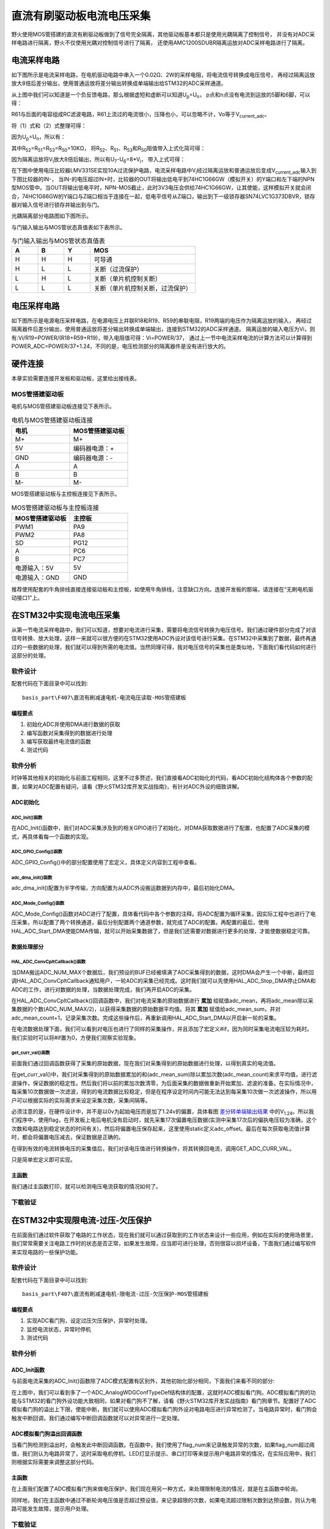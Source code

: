 .. vim: syntax=rst

直流有刷驱动板电流电压采集
==========================================

野火使用MOS管搭建的直流有刷驱动板做到了信号完全隔离，其他驱动板基本都只是使用光耦隔离了控制信号，
并没有对ADC采样电路进行隔离，野火不仅使用光耦对控制信号进行了隔离，
还使用AMC1200SDUBR隔离运放对ADC采样电路进行了隔离。

电流采样电路
------------------------------------------

如下图所示是电流采样电路，在电机驱动电路中串入一个0.02Ω、2W的采样电阻，将电流信号转换成电压信号，
再经过隔离运放放大8倍后差分输出，使用普通运放将差分输出转换成单端输出给STM32的ADC采样通道。

.. image:: ../media/current_sampling_circuit.png
   :align: center
   :alt: 电流采样电路
   :name: 电流采样电路

从上图中我们可以知道是一个负反馈电路，那么根据虚短和虚断可以知道U\ :sub:`p`\=U\ :sub:`n`\，
p点和n点没有电流到运放的5脚和6脚，可以得：

.. image:: ../media/有刷电机驱动运放公式1和2.png
   :align: center
   :alt: 差分转单端输出

R61与后面的电容组成RC滤波电路，R61上流过的电流很小，压降也小，可以忽略不计，Vo等于V\ :sub:`current_adc`\。

将（1）式和（2）式整理可得：

.. image:: ../media/有刷电机驱动运放公式3和4.png
   :align: center
   :alt: 差分转单端输出整理

因为U\ :sub:`p`\=U\ :sub:`n`\，所以有：

.. image:: ../media/有刷电机驱动运放公式合并.png
   :align: center
   :alt: 差分转单端输出合并

其中R\ :sub:`52`\=R\ :sub:`51`\=R\ :sub:`53`\=R\ :sub:`50`\=10KΩ，
将R\ :sub:`52`\、R\ :sub:`51`\、R\ :sub:`53`\和R\ :sub:`50`\阻值带入上式化简可得：

.. image:: ../media/有刷电机驱动运放公式化简.png
   :align: center
   :alt: 差分转单端输出化简

因为隔离运放将V\ :sub:`i`\放大8倍后输出，所以有U\ :sub:`7`\-U\ :sub:`6`\=8*V\ :sub:`i`\，
带入上式可得：

.. image:: ../media/有刷电机驱动运放公式结果.png
   :align: center
   :alt: 差分转单端输出结果
   :name: 差分转单端输出结果


在下图中使用电压比较器LMV331SE实现10A过流保护电路，电流采样电路中V\ :sub:`i`\经过隔离运放和普通运放后变成V\ :sub:`current_adc`\输入到下图比较器的IN-，
当IN-的电压超过IN+时，比较器的OUT将输出低电平到74HC1G66GW（模拟开关）的Y端口和左下端的NPN型MOS管中。当OUT将输出低电平时，NPN-MOS截止，此时3V3电压会供给74HC1G66GW，让其使能，这样模拟开关就会闭合，74HC1G66GW的Y端口与Z端口相当于连接在一起，低电平信号从Z端口，输出到下一级锁存器SN74LVC1G373DBVR，锁存器对输入信号进行锁存并输出到与门。

.. image:: ../media/voltage_comparator.png
   :align: center
   :alt: 电压比较器

光耦隔离部分电路图如下图所示。

.. image:: ../media/有刷-光耦-与门-隔离.png
   :align: center
   :alt: 光耦隔离部分

与门输入输出与MOS管状态真值表如下表所示。

.. list-table:: 与门输入输出与MOS管状态真值表
    :widths: 15 15 15 60
    :header-rows: 1

    * - A
      - B
      - Y
      - MOS
    * - H
      - H
      - H
      - 可导通
    * - H
      - L
      - L
      - 关断（过流保护）
    * - L
      - H
      - L
      - 关断（单片机控制关断）
    * - L
      - L
      - L
      - 关断（单片机控制关断，过流保护）

电压采样电路
------------------------------------------

如下图所示是电源电压采样电路，在电源电压上并联R18和R19、R59的串联电阻，R19两端的电压作为隔离运放的输入，
再经过隔离器件后差分输出，使用普通运放将差分输出转换成单端输出，连接到STM32的ADC采样通道。
隔离运放的输入电压为Vi，则有:Vi/R19=POWER/(R18+R59+R19)，带入电阻值可得：Vi=POWER/37，
通过上一节中电流采样电流的计算方法可以计算得到POWER_ADC=POWER/37+1.24，不同的是，电压检测部分的隔离器件是没有进行放大的。

.. image:: ../media/有刷电源电压采集.png
   :align: center
   :alt: 有刷电源电压采集电路图


硬件连接
--------------

本章实验需要连接开发板和驱动板，这里给出接线表。

MOS管搭建驱动板
^^^^^^^^^^^^^^^^^^^^^^^^^^^^^^^^^

电机与MOS管搭建驱动板连接见下表所示。

.. list-table:: 电机与MOS管搭建驱动板连接
    :widths: 20 20
    :header-rows: 1

    * - 电机
      - MOS管搭建驱动板
    * - M+
      - M+
    * - 5V
      - 编码器电源：+
    * - GND
      - 编码器电源：-
    * - A
      - A
    * - B
      - B
    * - M-
      - M-

MOS管搭建驱动板与主控板连接见下表所示。

.. list-table:: MOS管搭建驱动板与主控板连接
    :widths: 20 20
    :header-rows: 1

    * - MOS管搭建驱动板
      - 主控板
    * - PWM1
      - PA9
    * - PWM2
      - PA8
    * - SD
      - PG12
    * - A
      - PC6
    * - B
      - PC7
    * - 电源输入：5V
      - 5V
    * - 电源输入：GND
      - GND

推荐使用配套的牛角排线直接连接驱动板和主控板，如使用牛角排线，注意缺口方向。连接开发板的那端，请连接在“无刷电机驱动接口1”上。

在STM32中实现电流电压采集
------------------------------------------

从第一节电流采样电路中，我们可以知道，想要对电流进行采集，需要将电流信号转换为电压信号。我们通过硬件部分完成了对该信号转换、放大处理，这样一来就可以很方便的在STM32使用ADC外设对该信号进行采集。在STM32中采集到了数据，最终再通过的一些数据的处理，我们就可以得到所需的电流值。当然同理可得，我对电压信号的采集也是类似地，下面我们看代码如何进行这部分的处理。

软件设计
^^^^^^^^^^^^^^^^^^^^^
配套代码在下面目录中可以找到:

.. highlight:: sh

::

   basis_part\F407\直流有刷减速电机-电流电压读取-MOS管搭建板


编程要点
"""""""""""""""""

(1) 初始化ADC并使用DMA进行数据的获取
(2) 编写函数对采集得到的数据进行处理
(3) 编写获取最终电流值的函数
(4) 测试代码

软件分析
^^^^^^^^^^^^^^^^^^^^^

时钟等其他相关的初始化与前面工程相同，这里不过多赘述，我们直接看ADC初始化的代码，看ADC初始化结构体各个参数的配置，如果对ADC配置有疑问，请看《野火STM32库开发实战指南》，有针对ADC外设的细致讲解。

ADC初始化
"""""""""""""""""""""""""""

ADC_Init()函数
*****************

.. code-block:: c
   :caption: ADC_Init()函数
   :linenos:

   /**
   * @brief  电流采集初始化
   * @param  无
   * @retval 无
   */
   void ADC_Init(void)
   {
      ADC_GPIO_Config();
      adc_dma_init();
      ADC_Mode_Config();
   }

在ADC_Init()函数中，我们对ADC采集涉及到的相关GPIO进行了初始化，对DMA获取数据进行了配置，也配置了ADC采集的模式，再具体看每一个函数的实现。

ADC_GPIO_Config()函数
**********************************

.. code-block:: c
   :caption: ADC_GPIO_Config()函数
   :linenos:

   /**
   * @brief  ADC 通道引脚初始化
   * @param  无
   * @retval 无
   */
   static void ADC_GPIO_Config(void)
   {
      GPIO_InitTypeDef GPIO_InitStructure;
      // 使能 GPIO 时钟
      CURR_ADC_GPIO_CLK_ENABLE();
      VBUS_GPIO_CLK_ENABLE();
      // 配置 IO
      GPIO_InitStructure.Pin = CURR_ADC_GPIO_PIN;
      GPIO_InitStructure.Mode = GPIO_MODE_ANALOG;	    
      GPIO_InitStructure.Pull = GPIO_NOPULL ; //不上拉不下拉
      HAL_GPIO_Init(CURR_ADC_GPIO_PORT, &GPIO_InitStructure);	

      GPIO_InitStructure.Pin = VBUS_GPIO_PIN;
      HAL_GPIO_Init(VBUS_GPIO_PORT, &GPIO_InitStructure);	
   }

ADC_GPIO_Config()中的部分配置使用了宏定义，具体定义内容到工程中查看。

adc_dma_init()函数
**********************************

.. code-block:: c
   :caption: adc_dma_init()函数
   :linenos:

   void adc_dma_init(void)
   {
      // ------------------DMA Init 结构体参数 初始化--------------------------
      // ADC1使用DMA2，数据流0，通道0，这个是手册固定死的
      // 开启DMA时钟
      CURR_ADC_DMA_CLK_ENABLE();
      // 数据传输通道
      DMA_Init_Handle.Instance = CURR_ADC_DMA_STREAM;
      // 数据传输方向为外设到存储器	
      DMA_Init_Handle.Init.Direction = DMA_PERIPH_TO_MEMORY;
      // 外设寄存器只有一个，地址不用递增
      DMA_Init_Handle.Init.PeriphInc = DMA_PINC_DISABLE;
      // 存储器地址固定
      DMA_Init_Handle.Init.MemInc = DMA_MINC_ENABLE;
      // 外设数据大小为半字，即两个字节
      DMA_Init_Handle.Init.PeriphDataAlignment = DMA_PDATAALIGN_HALFWORD;
      //	存储器数据大小也为半字，跟外设数据大小相同
      DMA_Init_Handle.Init.MemDataAlignment = DMA_MDATAALIGN_HALFWORD;	
      // 循环传输模式
      DMA_Init_Handle.Init.Mode = DMA_CIRCULAR;
      // DMA 传输通道优先级为高，当使用一个DMA通道时，优先级设置不影响
      DMA_Init_Handle.Init.Priority = DMA_PRIORITY_HIGH;
      // 禁止DMA FIFO	，使用直连模式
      DMA_Init_Handle.Init.FIFOMode = DMA_FIFOMODE_DISABLE;  
      // FIFO 大小，FIFO模式禁止时，这个不用配置
      DMA_Init_Handle.Init.FIFOThreshold = DMA_FIFO_THRESHOLD_HALFFULL;
      DMA_Init_Handle.Init.MemBurst = DMA_MBURST_SINGLE;
      DMA_Init_Handle.Init.PeriphBurst = DMA_PBURST_SINGLE;  
      // 选择 DMA 通道，通道存在于流中
      DMA_Init_Handle.Init.Channel = CURR_ADC_DMA_CHANNEL; 
      //初始化DMA流，流相当于一个大的管道，管道里面有很多通道
      HAL_DMA_Init(&DMA_Init_Handle); 

      __HAL_LINKDMA(&ADC_Handle,DMA_Handle,DMA_Init_Handle);
   }

adc_dma_init()配置为半字传输，方向配置为从ADC外设搬运数据到内存中，最后初始化DMA。

ADC_Mode_Config()函数
**********************************

.. code-block:: c
   :caption: ADC_Mode_Config()函数
   :linenos:

   /**
   * @brief  ADC 和 DMA 初始化
   * @param  无
   * @retval 无
   */
   static void ADC_Mode_Config(void)
   {
      // 开启ADC时钟
      CURR_ADC_CLK_ENABLE();
      // -------------------ADC Init 结构体 参数 初始化------------------------
      // ADC1
      ADC_Handle.Instance = CURR_ADC;
      // 时钟为fpclk 4分频	
      ADC_Handle.Init.ClockPrescaler = ADC_CLOCKPRESCALER_PCLK_DIV4;
      // ADC 分辨率
      ADC_Handle.Init.Resolution = ADC_RESOLUTION_12B;
      // 禁止扫描模式，多通道采集才需要	
      ADC_Handle.Init.ScanConvMode = ENABLE; 
      // 连续转换	
      ADC_Handle.Init.ContinuousConvMode = ENABLE;
      // 非连续转换	
      ADC_Handle.Init.DiscontinuousConvMode = DISABLE;
      // 非连续转换个数
      ADC_Handle.Init.NbrOfDiscConversion   = 0;
      //禁止外部边沿触发    
      ADC_Handle.Init.ExternalTrigConvEdge = ADC_EXTERNALTRIGCONVEDGE_NONE;
      //使用软件触发
      ADC_Handle.Init.ExternalTrigConv = ADC_SOFTWARE_START;
      //数据左对齐
      ADC_Handle.Init.DataAlign = ADC_DATAALIGN_LEFT;
      //转换通道 2个
      ADC_Handle.Init.NbrOfConversion = 2;
      //使能连续转换请求
      ADC_Handle.Init.DMAContinuousRequests = ENABLE;
      //转换完成标志
      ADC_Handle.Init.EOCSelection          = ADC_EOC_SINGLE_CONV;    
      // 初始化ADC	                          
      HAL_ADC_Init(&ADC_Handle);
      
      //---------------------------------------------------------------------------
      ADC_ChannelConfTypeDef ADC_Config;
      
      ADC_Config.Channel      = CURR_ADC_CHANNEL;
      ADC_Config.Rank         = 1;
      // 采样时间间隔	
      ADC_Config.SamplingTime = ADC_SAMPLETIME_3CYCLES;
      ADC_Config.Offset       = 0;
      // 配置 ADC 通道转换顺序为1，第一个转换，采样时间为3个时钟周期
      HAL_ADC_ConfigChannel(&ADC_Handle, &ADC_Config);
      
      /** Configure for the selected ADC regular channel its corresponding rank in the sequencer and its sample time. 
      */
      ADC_Config.Channel = VBUS_ADC_CHANNEL;
      ADC_Config.Rank = 2;
      // 采样时间间隔	
      ADC_Config.SamplingTime = ADC_SAMPLETIME_3CYCLES;
      ADC_Config.Offset       = 0;
      if (HAL_ADC_ConfigChannel(&ADC_Handle, &ADC_Config) != HAL_OK)
      {
         while(1);
      }
      
      // 外设中断优先级配置和使能中断配置
      HAL_NVIC_SetPriority(ADC_DMA_IRQ, 1, 1);
      HAL_NVIC_EnableIRQ(ADC_DMA_IRQ);

      HAL_ADC_Start_DMA(&ADC_Handle, (uint32_t*)&adc_buff, ADC_NUM_MAX);
   }

ADC_Mode_Config()函数对ADC进行了配置，具体看代码中各个参数的注释。将ADC配置为循环采集，因实际工程中也进行了电压采集，所以配置了两个转换通道，最后分别配置两个通道参数，就完成了ADC的配置。再配置的最后，使用HAL_ADC_Start_DMA使能DMA传输，就可以开始采集数据了，但是我们还需要对数据进行更多的处理，才能使数据稳定可靠。

数据处理部分
"""""""""""""""""

HAL_ADC_ConvCpltCallback()函数
********************************

.. code-block:: c
   :caption: HAL_ADC_ConvCpltCallback()函数
   :linenos:

   /**
   * @brief  常规转换在非阻塞模式下完成回调
   * @param  hadc: ADC  句柄.
   * @retval 无
   */
   void HAL_ADC_ConvCpltCallback(ADC_HandleTypeDef* hadc)
   {
   int32_t adc_mean = 0;

   HAL_ADC_Stop_DMA(hadc);       // 停止 ADC 采样，处理完一次数据在继续采样
   
   /* 计算电流通道采样的平均值 */
   for(uint32_t count = 0; count < ADC_NUM_MAX; count+=2)
   {
      adc_mean += (int32_t)adc_buff[count];
   }
   
   adc_mean_sum += adc_mean / (ADC_NUM_MAX / 2);    // 累加电压
   adc_mean_count++;
   
   #if 1
   
   adc_mean = 0;
   
   /* 计算电压通道采样的平均值 */
   for(uint32_t count = 1; count < ADC_NUM_MAX; count+=2)
   {
      adc_mean += (int32_t)adc_buff[count];
   }
   
   vbus_adc_mean = adc_mean / (ADC_NUM_MAX / 2);    // 保存平均值
   
   #else
   vbus_adc_mean = adc_buff[1];
   #endif
   
   HAL_ADC_Start_DMA(&ADC_Handle, (uint32_t*)&adc_buff, ADC_NUM_MAX);    // 开始 ADC 采样
   }

当DMA搬运ADC_NUM_MAX个数据后，我们预设的BUF已经被填满了ADC采集得到的数据，这时DMA会产生一个中断，最终回调HAL_ADC_ConvCpltCallback通知用户，一轮ADC的采集已经完成。这时我们就可以先使用HAL_ADC_Stop_DMA停止DMA和ADC的工作，进行对数据的处理，当数据处理完成，我们再开启ADC的采集。

在HAL_ADC_ConvCpltCallback()回调函数中，我们对电流采集的原始数据进行 **累加** 给赋值adc_mean，再将adc_mean除以采集数据的个数(ADC_NUM_MAX/2)，以获得采集数据的原始数据平均值。将其 **累加** 赋值给adc_mean_sum，并对adc_mean_count+1，记录采集次数。完成这些操作后，再重新调用HAL_ADC_Start_DMA以开启新一轮的采集。

在电流数据处理下面，我们可以看到对电压也进行了同样的采集操作，并且添加了宏定义#if，因为同时采集电流电压较为耗时。我们实验时可以将#if置为0，方便我们观察实验现象。

get_curr_val()函数
********************************

前面我们通过回调函数获得了采集的原始数据，现在我们对采集得到的原始数据进行处理，以得到真实的电流值。

.. code-block:: c
   :caption: get_curr_val()函数
   :linenos:

   /**
   * @brief  获取电流值
   * @param  无
   * @retval 转换得到的电流值
   */
   int32_t get_curr_val(void)
   {
   static uint8_t flag = 0;
   static uint32_t adc_offset = 0;    // 偏置电压
   int16_t curr_adc_mean = 0;         // 电流 ACD 采样结果平均值
   
   curr_adc_mean = adc_mean_sum / adc_mean_count;    // 保存平均值
   

      adc_mean_count = 0;
      adc_mean_sum = 0;
      
      if (flag < 17)
      {
         adc_offset = curr_adc_mean;    // 多次记录偏置电压，待系统稳定偏置电压才为有效值
         flag += 1;
      }
      if(curr_adc_mean>=adc_offset)
      {
         curr_adc_mean -= adc_offset;                     // 减去偏置电压
      }else
      {
         curr_adc_mean=0;
      }

      float vdc = GET_ADC_VDC_VAL(curr_adc_mean);      // 获取电压值
      
      return GET_ADC_CURR_VAL(vdc);
      }

在get_curr_val()中，我们对采集得到的原始数据累加的和(adc_mean_sum)除以累加次数(adc_mean_count)来求平均值，进行滤波操作，保证数据的稳定性。然后我们将以前的累加次数清零，为后面采集的数据做重新开始累加、滤波的准备。在实际情况中，每采集10次数据做一次滤波，得到的电流数据比较稳定，但是在程序设定时间内可能无法达到每采集10次做一次滤波操作，所以用户可以根据实际的实际需求来设定采集次数，采集间隔等。

必须注意的是，在硬件设计中，并不是以0v为起始电压而是加了1.24v的偏置，具体看图 差分转单端输出结果_ 中的V\ :sub:`1.24`\。所以我们程序中，使用flag，在开发板上电后电机没有启动时，就先采集17次偏置电压数据(实测中采集17次后的偏执电压较为准确，这个次数和电路达到稳定状态的时间有关)，然后将偏置电压保存起来，这里使用static定义adc_offset。最后在每次获取电流值计算时，都会将偏置电压减去，保证数据是正确的。

在得到有效的电流转换电压的采集值后，我们对该电压值进行转换操作，将其转换回电流，调用GET_ADC_CURR_VAL。

.. code-block:: c
   :caption: GET_ADC_VDC_VAL()函数
   :linenos:

   #define VREF                            3.3f     // 参考电压，理论上是3.3，可通过实际测量得3.258
   #define GET_ADC_VDC_VAL(val)            ((float)val/(float)65536.0*VREF)          // 得到电压值
   #define GET_ADC_CURR_VAL(val)           (((float)val)/(float)8.0/(float)0.02*(float)1000.0)          // 得到电流值，电压放大8倍，0.02是采样电阻，单位mA。

只是简单宏定义即可实现。

主函数
"""""""""""""""""

.. code-block:: c
   :caption: main()函数
   :linenos:

   /**
   * @brief  主函数
   * @param  无
   * @retval 无
   */
   int main(void) 
   {
   __IO uint16_t ChannelPulse = PWM_MAX_PERIOD_COUNT*0.5;
   uint8_t i = 0;
   uint8_t flag = 0;

   HAL_Init();
   
      /* 初始化系统时钟为168MHz */
      SystemClock_Config();
   
      /* 初始化按键GPIO */
      Key_GPIO_Config();
   
   /* 初始化 LED */
   LED_GPIO_Config();

   /* 电机初始化 */
   motor_init();
   
   /* 串口初始化 */
   DEBUG_USART_Config();
   
   /* ADC 始化 */
   ADC_Init();
   
   set_motor_speed(ChannelPulse);
   set_motor_disable();    // 禁用电机
   
   printf("野火直流有刷电机电流读取实验\r\n");
      
      while(1)
      {
      /* 扫描KEY1 */
      if( Key_Scan(KEY1_GPIO_PORT, KEY1_PIN) == KEY_ON)
      {
         /* 使能电机 */
         set_motor_enable(); 
      }
      
      /* 扫描KEY2 */
      if( Key_Scan(KEY2_GPIO_PORT, KEY2_PIN) == KEY_ON)
      {
         /* 禁用电机 */
         set_motor_disable();
      }
      
      /* 扫描KEY3 */
      if( Key_Scan(KEY3_GPIO_PORT, KEY3_PIN) == KEY_ON)
      {
         /* 增大占空比 */
         ChannelPulse += PWM_MAX_PERIOD_COUNT/10;
         
         if(ChannelPulse > PWM_MAX_PERIOD_COUNT)
         ChannelPulse = PWM_MAX_PERIOD_COUNT;
         
         set_motor_speed(ChannelPulse);
      }
      
      /* 扫描KEY4 */
      if( Key_Scan(KEY4_GPIO_PORT, KEY4_PIN) == KEY_ON)
      {
         if(ChannelPulse < PWM_MAX_PERIOD_COUNT/10)
         ChannelPulse = 0;
         else
         ChannelPulse -= PWM_MAX_PERIOD_COUNT/10;
         
         set_motor_speed(ChannelPulse);
      }
      
      /* 扫描KEY5 */
      if( Key_Scan(KEY5_GPIO_PORT, KEY5_PIN) == KEY_ON)
      {
         /* 转换方向 */
         set_motor_direction( (++i % 2) ? MOTOR_FWD : MOTOR_REV);
      }
      
      if (HAL_GetTick()%50 == 0 && flag == 0)    // 每50毫秒读取一次电流、电压
      {
         flag = 1;
         int32_t current = get_curr_val();
         
      #if 0//defined(PID_ASSISTANT_EN)
         set_computer_value(SEED_FACT_CMD, CURVES_CH1, &current, 1);
      #else
         printf("电源电压：%.2fV，电流：%dmA\r\n", get_vbus_val(), current); 
      #endif
         
      }
      else if (HAL_GetTick()%50 != 0 && flag == 1)
      {
         flag = 0;
      }
      }
   }

我们通过主函数打印，就可以检测电压电流获取的情况如何了。

下载验证
^^^^^^^^^^^^^^^^^^^^^

.. image:: ../media/野火直流有刷电机电流读取实验.png
   :align: center
   :alt: 野火直流有刷电机电流读取实验
   :name: 野火直流有刷电机电流读取实验

在STM32中实现限电流-过压-欠压保护
------------------------------------------

在前面我们通过软件获取了电路的工作状态，现在我们就可以通过获取到的工作状态来设计一些应用，例如在实际的使用场景里，我们常常需要关注电路工作时的状态是否正常，如果发生故障，应当即可进行处理，否则很容以损坏设备，下面我们通过编写软件来实现电路的一些保护功能。

软件设计
^^^^^^^^^^^^^^^^^^^^^

配套代码在下面目录中可以找到:

.. highlight:: sh

::

   basis_part\F407\直流有刷减速电机-限电流-过压-欠压保护-MOS管搭建板


编程要点
"""""""""""""""""

(1) 实现ADC看门狗，设定过压欠压保护，异常时处理。
(2) 监控电流状态，异常时停机
(3) 测试代码

软件分析
^^^^^^^^^^^^^^^^^^^^^

ADC_Init函数
"""""""""""""""""

与前面电流采集的ADC_Init()函数除了ADC模式配置有区别外，其他初始化部分相同，下面我们来看不同的部分:

.. code-block:: c
   :caption: 欠压ADC_Mode_Config
   :linenos:

   /**
   * @brief  ADC 和 DMA 初始化
   * @param  无
   * @retval 无
   */
   static void ADC_Mode_Config(void)
   {
      /*************************************************************************/
      /********************************前面代码部分相同,省略********************************/
      /*************************************************************************/
      /** Configure the analog watchdog 
      */
      ADC_AnalogWDGConfTypeDef AnalogWDGConfig = {0};
      
      AnalogWDGConfig.WatchdogMode = ADC_ANALOGWATCHDOG_SINGLE_REG;
      AnalogWDGConfig.HighThreshold = VBUS_HEX_MAX;
      AnalogWDGConfig.LowThreshold = VBUS_HEX_MIN;
      AnalogWDGConfig.Channel = VBUS_ADC_CHANNEL;
      AnalogWDGConfig.ITMode = ENABLE;
      if (HAL_ADC_AnalogWDGConfig(&ADC_Handle, &AnalogWDGConfig) != HAL_OK)
      {
         while(1);
      }
      
      /** Configure for the selected ADC regular channel its corresponding rank in the sequencer and its sample time. 
      */
      ADC_Config.Channel = VBUS_ADC_CHANNEL;
      ADC_Config.Rank = 2;
      // 采样时间间隔	
      ADC_Config.SamplingTime = ADC_SAMPLETIME_3CYCLES;
      ADC_Config.Offset       = 0;
      if (HAL_ADC_ConfigChannel(&ADC_Handle, &ADC_Config) != HAL_OK)
      {
         while(1);
      }
      
      // 外设中断优先级配置和使能中断配置
      HAL_NVIC_SetPriority(ADC_DMA_IRQ, 1, 1);
      HAL_NVIC_EnableIRQ(ADC_DMA_IRQ);
      
      HAL_NVIC_SetPriority(ADC_VBUS_IRQ, 0, 1);
      HAL_NVIC_EnableIRQ(ADC_VBUS_IRQ);

      HAL_ADC_Start_DMA(&ADC_Handle, (uint32_t*)&adc_buff, ADC_NUM_MAX);
   }

在上图中，我们可以看到多了一个ADC_AnalogWDGConfTypeDef结构体的配置，这就时ADC模拟看门狗。ADC模拟看门狗的功能与STM32的看门狗外设功能大致相同，如果对看门狗不了解，请看《野火STM32库开发实战指南》看门狗章节。配置好了ADC模拟看门狗的溢出上下限，使能中断，我们就可以使用ADC模拟看门狗外设对电路电压进行异常检测了。当电路异常时，看门狗会触发中断回调，我们通过编写中断回调函数就可以对异常进行一定处理。

ADC模拟看门狗溢出回调函数
""""""""""""""""""""""""""""""""""

.. code-block:: c
   :caption: HAL_ADC_LevelOutOfWindowCallback
   :linenos:

   /**
   * @brief  在非阻塞模式模拟看门狗回调
   * @param  hadc: ADC  句柄.
   * @retval 无
   */
   void HAL_ADC_LevelOutOfWindowCallback(ADC_HandleTypeDef* hadc)
   {
      flag_num++;     // 电源电压超过阈值电压
      
      if (vbus_adc_mean > VBUS_HEX_MIN && vbus_adc_mean < VBUS_HEX_MAX)
         flag_num = 0;
      
      if (flag_num > ADC_NUM_MAX)      // 电源电压超过阈值电压10次
      {
         set_motor_disable();
         flag_num = 0;
         LED1_ON;
         printf("电源电压超过限制！请检查原因，复位开发板在试！\r\n");
         while(1);
      }
   }

当看门狗检测到溢出时，会触发此中断回调函数。在函数中，我们使用了flag_num来记录触发异常的次数，如果flag_num超过阈值，我们则认为电路异常了，这时采取电机停机、LED灯显示提示、串口打印等来提示用户电路异常的情况，在实际应用中，我们则根据实际需要来调整这部分代码。

主函数
""""""""""""""""""""""""""""""""""

在上面我们配置了ADC模拟看门狗来做电压保护，我们现在用另一种方式，来处理限制电流的情况，就是在主函数中轮询。

.. code-block:: c
   :caption: 限电流main函数
   :linenos:

   /**
   * @brief  主函数
   * @param  无
   * @retval 无
   */
   int main(void) 
   {
   __IO uint16_t ChannelPulse = PWM_MAX_PERIOD_COUNT*0.5;
   uint8_t curr_max_count = 0;
   uint8_t flag = 0;
   uint8_t dir = 0;

   HAL_Init();

   /* 初始化系统时钟为168MHz */
   SystemClock_Config();

   /* 初始化按键GPIO */
   Key_GPIO_Config();

   /* 初始化 LED */
   LED_GPIO_Config();

   /* 电机初始化 */
   motor_init();
   
   /* 串口初始化 */
   DEBUG_USART_Config();
   
   /* ADC 始化 */
   ADC_Init();
   
   set_motor_speed(ChannelPulse);
   set_motor_disable();    // 禁用电机
   
   printf("野火直流有刷电机-限流-过压-欠压保护实验\r\n");
      
      while(1)
      {
      /* 扫描KEY1 */
      if( Key_Scan(KEY1_GPIO_PORT, KEY1_PIN) == KEY_ON)
      {
         /* 使能电机 */
         set_motor_enable(); 
      }
      
      /* 扫描KEY2 */
      if( Key_Scan(KEY2_GPIO_PORT, KEY2_PIN) == KEY_ON)
      {
         /* 禁用电机 */
         set_motor_disable();
      }
      
      /* 扫描KEY3 */
      if( Key_Scan(KEY3_GPIO_PORT, KEY3_PIN) == KEY_ON)
      {
         /* 增大占空比 */
         ChannelPulse += PWM_MAX_PERIOD_COUNT/10;
         
         if(ChannelPulse > PWM_MAX_PERIOD_COUNT)
         ChannelPulse = PWM_MAX_PERIOD_COUNT;
         
         set_motor_speed(ChannelPulse);
      }
      
      /* 扫描KEY4 */
      if( Key_Scan(KEY4_GPIO_PORT, KEY4_PIN) == KEY_ON)
      {
         if(ChannelPulse < PWM_MAX_PERIOD_COUNT/10)
         ChannelPulse = 0;
         else
         ChannelPulse -= PWM_MAX_PERIOD_COUNT/10;
         
         set_motor_speed(ChannelPulse);
      }
      
      /* 扫描KEY5 */
      if( Key_Scan(KEY5_GPIO_PORT, KEY5_PIN) == KEY_ON)
      {
         /* 转换方向 */
         set_motor_direction( (++dir % 2) ? MOTOR_FWD : MOTOR_REV);
      }
      
      if (HAL_GetTick()%50 == 0 && flag == 0)    // 每50毫秒读取一次电流、电压
      {
         flag = 1;
         int32_t current = get_curr_val();

      #if 0//defined(PID_ASSISTANT_EN)
         set_computer_value(SEED_FACT_CMD, CURVES_CH1, &current, 1);
      #else
         printf("电源电压：%.2fV，电流：%dmA\r\n", get_vbus_val(), current); 
      #endif
         
         if (current > CURR_MAX)    // 判断是不是超过限定的值
         {
         if (curr_max_count++ > 5)    // 连续5次超过
         {
            LED2_ON;
            set_motor_disable();
            curr_max_count = 0;
            printf("电流超过限制！请检查原因，复位开发板在试！\r\n");
            while(1);
         }
         }
         
      }
      else if (HAL_GetTick()%50 != 0 && flag == 1)
      {
         flag = 0;
      }
      }
   }

同样地，我们在主函数中通过不断轮询电压值是否超过预设值，来记录超限的次数，如果电流超过限制次数到达预设数，则认为电路可能发生故障，提示用户处理。

下载验证
^^^^^^^^^^^^^^^^^^^^^

将对应程序下载到开发板上运行，启动电机后，串口正常打印电压电流信息，当用手捏电机时，电机电流增大，超过预设值，发生报警并停机如下图所示。

.. image:: ../media/野火直流有刷电机-限流-过压-欠压保护实验.png
   :align: center
   :alt: 野火直流有刷电机-限流-过压-欠压保护实验
   :name: 野火直流有刷电机-限流-过压-欠压保护实验

.. image:: ../media/野火直流有刷电机-限流-过压-欠压保护实验2.png
   :align: center
   :alt: 野火直流有刷电机-限流-过压-欠压保护实验2
   :name: 野火直流有刷电机-限流-过压-欠压保护实验2